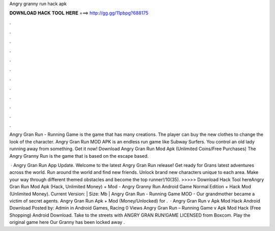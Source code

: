 Angry granny run hack apk



𝐃𝐎𝐖𝐍𝐋𝐎𝐀𝐃 𝐇𝐀𝐂𝐊 𝐓𝐎𝐎𝐋 𝐇𝐄𝐑𝐄 ===> http://gg.gg/11pbpg?688175



.



.



.



.



.



.



.



.



.



.



.



.

Angry Gran Run - Running Game is the game that has many creations. The player can buy the new clothes to change the look of the character. Angry Gran Run MOD APK is an endless run game like Subway Surfers. You control an old lady running away from something. Get it now! Download Angry Gran Run Mod Apk (Unlimited Coins/Free Purchases) The Angry Granny Run is the game that is based on the escape based.

 · Angry Gran Run App Update. Welcome to the latest Angry Gran Run release! Get ready for Grans latest adventures across the world. Run around the world and find new friends. Unlock brand new characters unique to each area. Make your way through different themed obstacles and become the top runner!/10(35). >>>>> Download Hack Tool hereAngry Gran Run Mod Apk (Hack, Unlimited Money) + Mod - Angry Granny Run Android Game Normal Edition + Hack Mod (Unlimited Money). Current Version: | Size: Mb | Angry Gran Run - Running Game MOD - Our grandmother became a victim of secret agents. Angry Gran Run Apk + Mod (Money/Unlocked) for .  · Angry Gran Run v Apk Mod Hack Android Download Posted by: Admin in Android Games, Racing 0 Views Angry Gran Run – Running Game v Apk Mod Hack (Free Shopping) Android Download. Take to the streets with ANGRY GRAN RUN!GAME LICENSED from Boxcom. Play the original game here Our Granny has been locked away .
